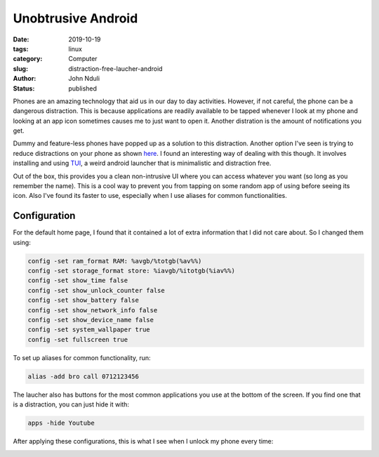 ###################
Unobtrusive Android
###################
:date: 2019-10-19
:tags: linux
:category: Computer
:slug: distraction-free-laucher-android
:author: John Nduli
:status: published


Phones are an amazing technology that aid us in our day to day
activities. However, if not careful, the phone can be a dangerous
distraction. This is because applications are readily available to be
tapped whenever I look at my phone and looking at an app icon sometimes
causes me to just want to open it. Another distration is the amount of
notifications you get.

Dummy and feature-less phones have popped up as a solution to this
distraction. Another option I've seen is trying to reduce distractions
on your phone as shown
`here <https://medium.com/make-time/the-distraction-free-android-2fd595c77747>`_.
I found an interesting way of dealing with this though. It involves
installing and using
`TUI <https://github.com/fAndreuzzi/TUI-ConsoleLauncher>`_, a weird
android launcher that is minimalistic and distraction free. 

Out of the box, this provides you a clean non-intrusive UI where you can
access whatever you want (so long as you remember the name). This is a
cool way to prevent you from tapping on some random app
of using before seeing its icon. Also I've found its faster to use,
especially when I use aliases for common functionalities.


Configuration
-------------

For the default home page, I found that it contained a lot of extra
information that I did not care about. So I changed them using:

.. code-block:: bash

    config -set ram_format RAM: %avgb/%totgb(%av%%)
    config -set storage_format store: %iavgb/%itotgb(%iav%%)
    config -set show_time false
    config -set show_unlock_counter false
    config -set show_battery false
    config -set show_network_info false
    config -set show_device_name false
    config -set system_wallpaper true
    config -set fullscreen true


To set up aliases for common functionality, run:

.. code-block:: bash

    alias -add bro call 0712123456

The laucher also has buttons for the most common applications you use at
the bottom of the screen. If you find one that is a distraction, you can
just hide it with:


.. code-block:: bash

    apps -hide Youtube

After applying these configurations, this is what I see when I unlock my
phone every time:


.. image:: {static}/images/cleaned_up_tui_launcher.png
    :alt: cleaned up tui launcher image
